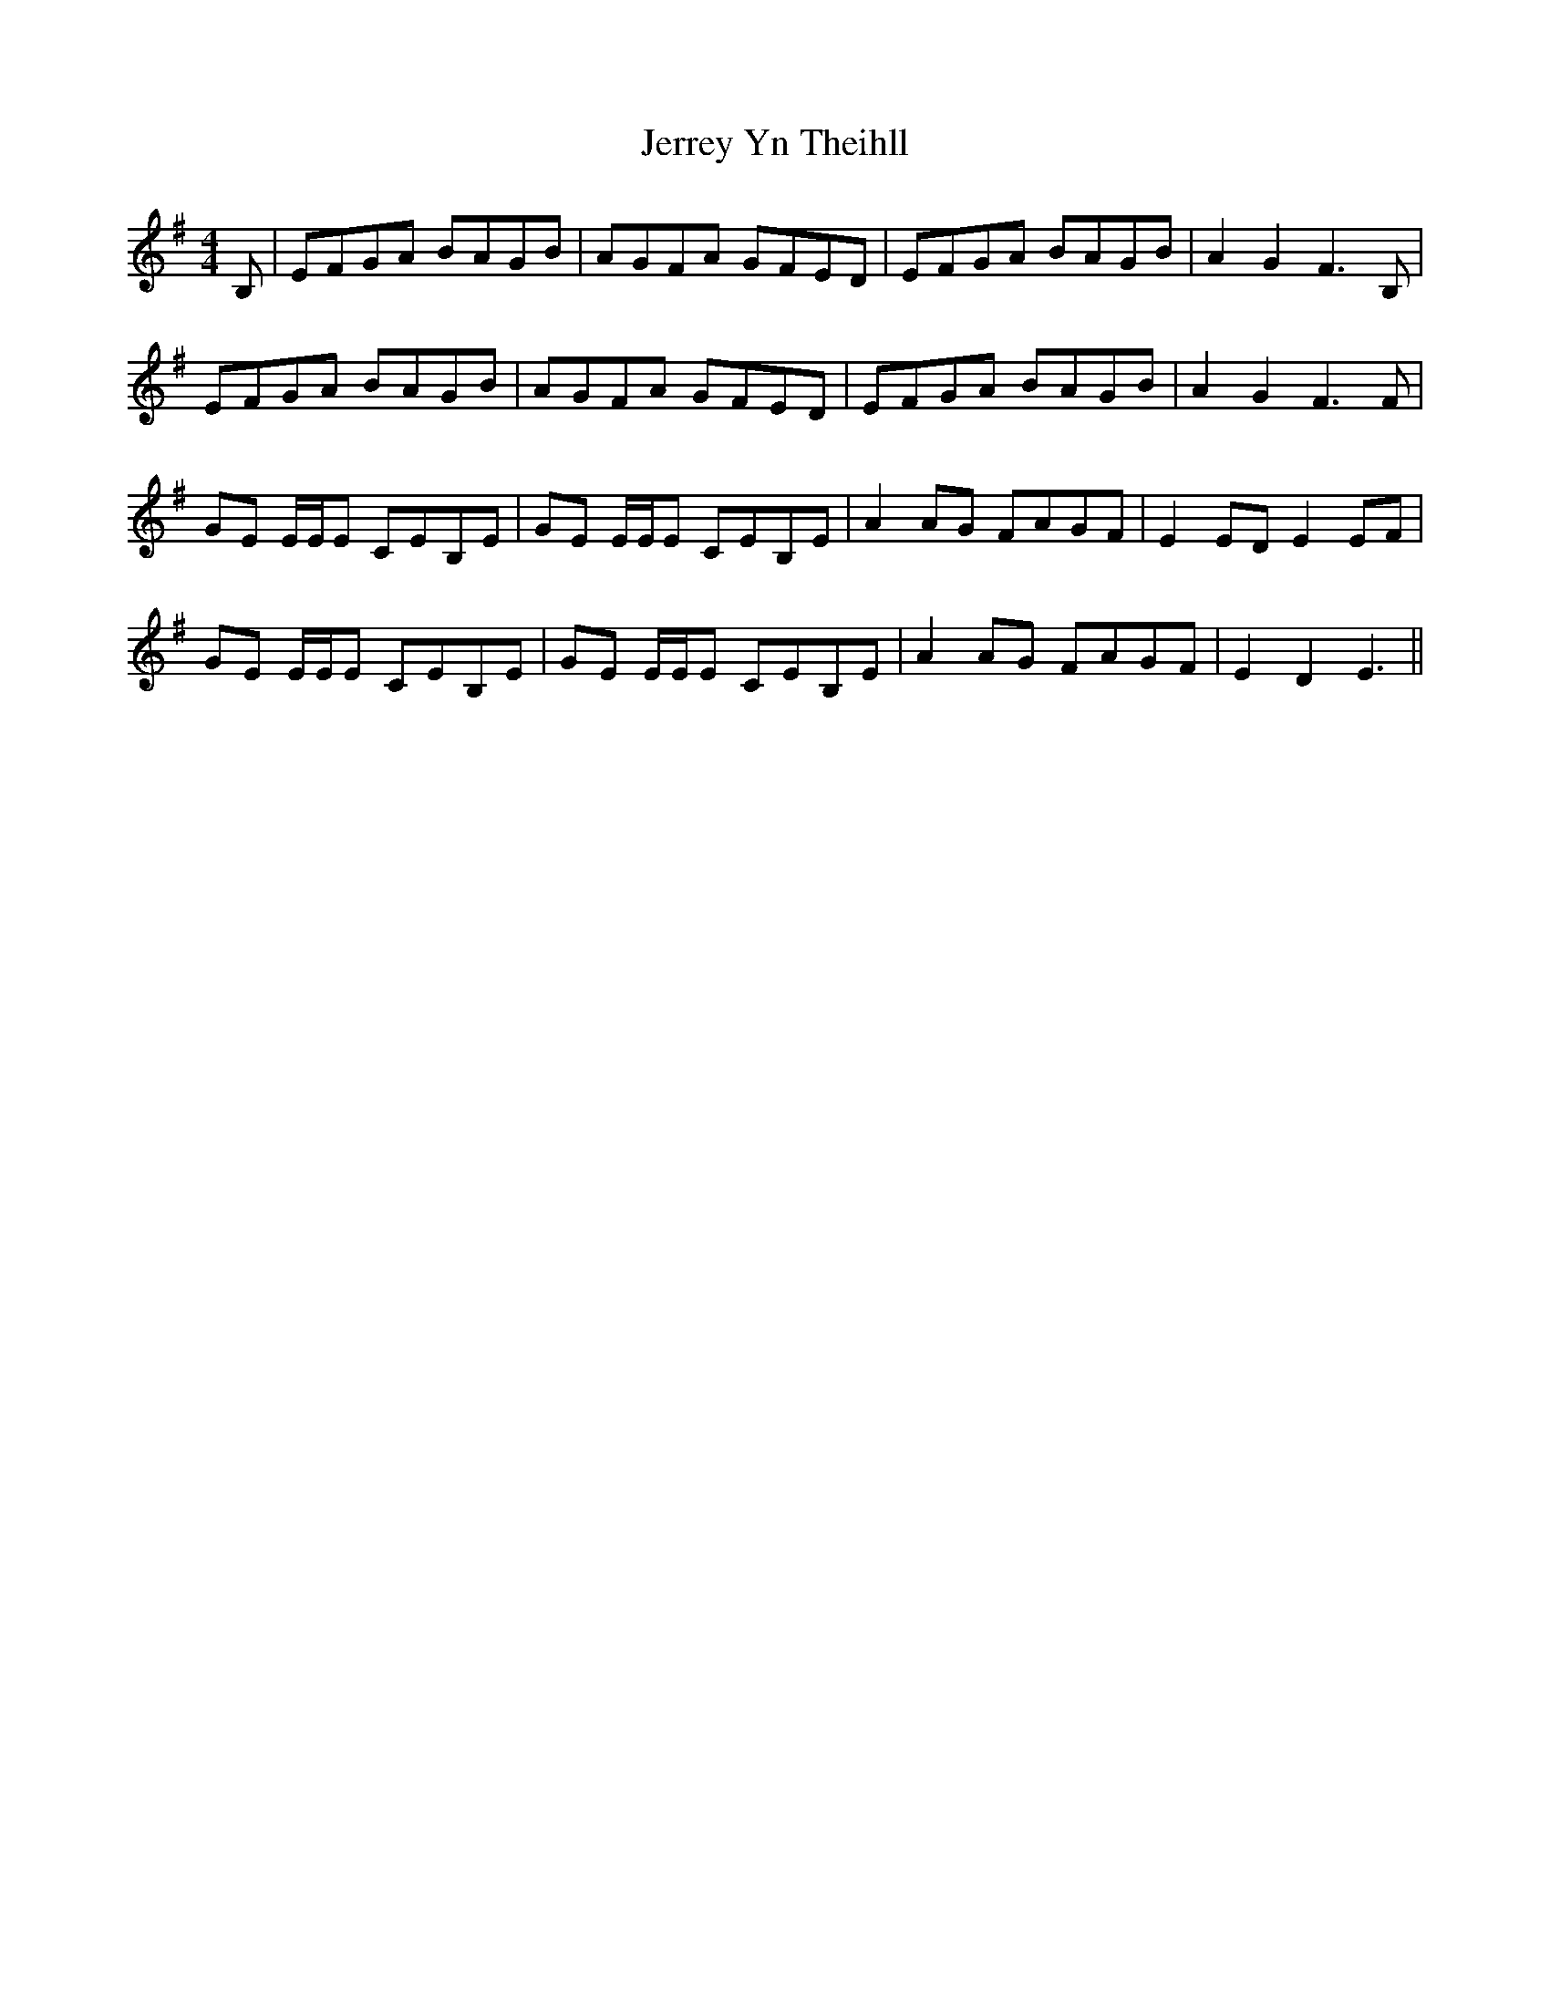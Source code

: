 X: 19809
T: Jerrey Yn Theihll
R: reel
M: 4/4
K: Eminor
B,|EFGA BAGB|AGFA GFED|EFGA BAGB|A2 G2 F3B,|
EFGA BAGB|AGFA GFED|EFGA BAGB|A2 G2 F3F|
GE E/E/E CEB,E|GE E/E/E CEB,E|A2 AG FAGF|E2 ED E2 EF|
GE E/E/E CEB,E|GE E/E/E CEB,E|A2 AG FAGF|E2 D2 E3||

